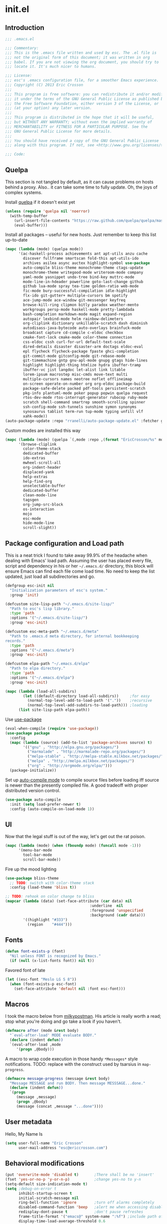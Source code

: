 #+author: Eric Crosson
#+email: esc@ericcrosson.com
#+todo: TODO(t) VERIFY(v) IN-PROGRESS(p) | OPTIONAL(o) HIATUS(h) DONE(d) DISCARDED(c) HACKED(k)
#+startup: content
* init.el
** Introduction
#+BEGIN_SRC emacs-lisp :comments link :tangle yes
    ;;; .emacs.el

    ;;; Commentary:
    ;;; This is the .emacs file written and used by esc. The .el file is
    ;;; not the original form of this document; it was written in org
    ;;; babel. If you are not viewing the org document, you should try to
    ;;; locate it. It's much nicer to humans.

    ;;; License:
    ;;; esc's .emacs configuration file, for a smoother Emacs experience.
    ;;; Copyright (C) 2013 Eric Crosson
    ;;;
    ;;; This program is free software: you can redistribute it and/or modify
    ;;; it under the terms of the GNU General Public License as published by
    ;;; the Free Software Foundation, either version 3 of the License, or
    ;;; (at your option) any later version.
    ;;;
    ;;; This program is distributed in the hope that it will be useful,
    ;;; but WITHOUT ANY WARRANTY; without even the implied warranty of
    ;;; MERCHANTABILITY or FITNESS FOR A PARTICULAR PURPOSE. See the
    ;;; GNU General Public License for more details.
    ;;;
    ;;; You should have received a copy of the GNU General Public License
    ;;; along with this program. If not, see <http://www.gnu.org/licenses/>.

    ;;; Code:
#+END_SRC

** Quelpa
This section is not tangled by default, as it can cause problems on
hosts behind a proxy. Also.. it can take some time to fully
update. Oh, the joys of complex systems.

Install [[https://github.com/quelpa/quelpa][quelpa]] if it doesn't exist yet
#+BEGIN_SRC emacs-lisp :comments link :tangle no
  (unless (require 'quelpa nil 'noerror)
    (with-temp-buffer
      (url-insert-file-contents "https://raw.github.com/quelpa/quelpa/master/bootstrap.el")
      (eval-buffer)))
#+END_SRC

Install all packages -- useful for new hosts. Just remember to keep
this list up-to-date
#+BEGIN_SRC emacs-lisp :comments link :tangle no
  (mapc (lambda (mode) (quelpa mode))
        '(ac-haskell-process achievements ant apt-utils anzu cache
          discover fullframe smartscan fold-this apt-utils-ido
          archives asilea async auctex highlight-symbol use-package
          auto-compile bliss-theme monochrome-theme ctags-update
          monochrome-theme writegood-mode writeroom-mode company
          yaml-mode yasnippet undo-tree bind-key muttrc-mode
          mode-line-in-hdeader powerline goto-last-change github
          github lua-mode spray tea-time golden-ratio web-mode
          fic-mode bury-successful-compilation idle-highlight
          flx-ido git-gutter+ multiple-cursors bm spotify
          ace-jump-mode ace-window git-messenger keyfreq
          browse-kill-ring clipmon bitly paradox weather-mento
          workgroups persp-mode haskell-mode pretty-lambdada
          bash-completion markdown-mode magit expand-region
          autopair lexbind-mode helm rainbow-delimeters
          org-cliplink dictionary unkillable-scratch dash diminish
          autodisass-java-bytecode auto-overlays brainfuck-mode
          broadcast capture cd-compile c-eldoc checkbox
          cmake-font-lock cmake-mode color-theme connection
          css-eldoc cssh curl-for-url default-text-scale
          dired-details disaster disaster-arm doctags eldoc-eval
          epl flycheck flycheck-package fpaste ghci-completion
          git-commit-mode gitconfig-mode git-rebase-mode
          git-timemachine gntp gnu-apl-mode gnupg gtags hide-lines
          highlight highlight-thing htmlize hydra ibuffer-tramp
          ibuffer-vc jist langdoc let-alist link litable
          lorem-ipsum macrostep misc-cmds move-text multi
          multiple-cursors names neotree noflet offlineimap
          on-screen operate-on-number org org-eldoc package-build
          package-safe-delete packed pdf-tools persistent-scratch
          pkg-info plantuml-mode poker popup popwin quelpa request
          rtos-dev-mode rtos-interrupt-generator rubocop ruby-mode
          scratch shell-command smartrep smooth-scrolling spinner
          ssh-config-mode ssh-tunnels sunshine symon synonyms
          synosaurus tablist term-run tup-mode typing unfill vlf
          xahk-mode))
  (auto-package-update :repo "rranelli/auto-package-update.el" :fetcher github)
#+END_SRC

Custom modes are installed this way
#+BEGIN_SRC emacs-lisp :comments link :tangle no
  (mapc (lambda (mode) (quelpa `(,mode :repo ,(format "EricCrosson/%s" mode) :fetcher github)))
        '(browse-cliplink
          color-theme-stack
          dedicated-buffer
          ido-extras
          mwheel-scroll-all
          org-indent-header
          displaced-yank
          help-extras
          help-find-org
          unselectable-buffer
          dedicated-buffer
          clean-mode-line
          tagsgen
          org-jump-src-block
          os-interaction
          mojo
          esc-mode
          hide-mode-line
          scroll-slight))
#+END_SRC

** Package configuration and Load path
This is a neat trick I found to take away 99.9% of the headache when
dealing with Emacs' load path. Assuming the user has placed every
file, script and dependency in his or her =~/.emacs.d/= directory, this
block will ensure Emacs can find each file come load time. No need to
keep the list updated, just load all subdirectories and go.
#+BEGIN_SRC emacs-lisp :comments link :tangle yes
  (defgroup esc-init nil
    "Initialization parameters of esc's system."
    :group 'init)

  (defcustom site-lisp-path "~/.emacs.d/site-lisp/"
    "Path to esc's lisp library."
    :type 'path
    :options '("~/.emacs.d/site-lisp/")
    :group 'esc-init)

  (defcustom esc-meta-path "~/.emacs.d/meta"
    "Path to .emacs.d meta directory, for internal bookkeeping
  records."
    :type 'path
    :options '("~/.emacs.d/meta")
    :group 'esc-init)

  (defcustom elpa-path "~/.emacs.d/elpa"
    "Path to elpa directory."
    :type 'path
    :options '("~/.emacs.d/elpa")
    :group 'esc-init)

  (mapc (lambda (load-all-subdirs)
          (let ((default-directory load-all-subdirs))     ;for easy
            (normal-top-level-add-to-load-path '("."))    ;recursive
            (normal-top-level-add-subdirs-to-load-path))) ;loading
        (list site-lisp-path elpa-path))
#+END_SRC

Use [[https://github.com/jwiegley/use-package][use-package]]
#+BEGIN_SRC emacs-lisp :comments link :tangle yes
  (eval-when-compile (require 'use-package))
  (use-package package
    :config
    (mapc (lambda (source) (add-to-list 'package-archives source) t)
          '(("gnu" . "http://elpa.gnu.org/packages/")
            ("marmalade" . "http://marmalade-repo.org/packages/")
            ("melpa-stable" . "http://melpa-stable.milkbox.net/packages/")
            ("melpa" . "http://melpa.milkbox.net/packages/")
            ("org" . "http://orgmode.org/elpa/")))
    (package-initialize))
#+END_SRC

Set up [[https://github.com/tarsius/auto-compile][auto-compile mode]] to compile source files before loading iff
source is newer than the presently compiled file. A good tradeoff
with proper distributed version control.
#+BEGIN_SRC emacs-lisp :comments link :tangle yes
  (use-package auto-compile
    :init (setq load-prefer-newer t)
    :config (auto-compile-on-load-mode 1))
#+END_SRC

** UI
    Now that the legal stuff is out of the way, let's get out the rat poison.
    #+BEGIN_SRC emacs-lisp :comments link :tangle yes
      (mapc (lambda (mode) (when (fboundp mode) (funcall mode -1)))
            '(menu-bar-mode
              tool-bar-mode
              scroll-bar-mode))
    #+END_SRC

    Fire up the mood lighting
    #+BEGIN_SRC emacs-lisp :comments link :tangle yes
      (use-package bliss-theme
        ;; TODO: switch with color-theme stack
        :config (load-theme 'bliss t))

      ;; TODO: rehook on color change to bliss
      (mapcar (lambda (data) (set-face-attribute (car data) nil
                                            :underline  nil
                                            :foreground 'unspecified
                                            :background (cadr data)))
              '((highlight "#333")
                (region    "#444")))
    #+END_SRC
** Fonts
   #+BEGIN_SRC emacs-lisp :comments link :tangle yes
     (defun font-exists-p (font)
       "Nil unless FONT is recognized by Emacs."
       (if (null (x-list-fonts font)) nil t))
   #+END_SRC

    Favored font of late
    #+BEGIN_SRC emacs-lisp :comments link :tangle yes
      (let ((esc-font "Meslo LG S 8"))
        (when (font-exists-p esc-font)
          (set-face-attribute 'default nil :font esc-font)))
    #+END_SRC
** Macros
I took the macro below from [[http://milkbox.net/note/single-file-master-emacs-configuration/][milkypostman]]. His article is really worth
a read; stop what you're doing and go take a look if you haven't.
#+BEGIN_SRC emacs-lisp :comments link :tangle yes
(defmacro after (mode &rest body)
  "`eval-after-load' MODE evaluate BODY."
  (declare (indent defun))
  `(eval-after-load ,mode
     '(progn ,@body)))
#+END_SRC

A macro to wrap code execution in those handy =*Messages*= style
notifications.
TODO: replace with the construct used by tsarsius in =map-progress=.
#+BEGIN_SRC emacs-lisp :comments link :tangle yes
  (defmacro message-progress (message &rest body)
    "Message MESSAGE and run BODY. Then message MESSSAGE...done."
    (declare (indent defun))
    `(progn
       (message ,message)
       (progn ,@body)
       (message (concat ,message "...done"))))
#+END_SRC
** User metadata
Hello, My Name Is
#+BEGIN_SRC emacs-lisp :comments link :tangle yes
  (setq user-full-name "Eric Crosson"
        user-mail-address "esc@ericcrosson.com")
#+END_SRC

** Behavioral modifications
#+BEGIN_SRC emacs-lisp :comments link :tangle yes
  (put 'overwrite-mode 'disabled t)       ;There shall be no 'insert'
  (fset 'yes-or-no-p 'y-or-n-p)           ;change yes-no to y-n
  (setq-default size-indication-mode t)
  (setq ;debug-on-error t
        inhibit-startup-screen t
        initial-scratch-message nil
        ring-bell-function 'ignore        ;turn off alarms completely
        disabled-command-function 'beep   ;alert me when accessing disabled funcs
        redisplay-dont-pause t            ;don't pause refreshes
        frame-title-format '("emacs@" system-name ":%f") ;include path of frame
        display-time-load-average-threshold 0.6
        dabbrev-case-replace nil
        display-buffer-reuse-frames t     ;raise buffers, not spawn
        remote-file-name-inhibit-cache t  ;don't resolve remote file attrubutes
        auto-save-default nil
        large-file-warning-threshold nil
        save-interprogram-paste-before-kill t
        set-mark-command-repeat-pop t
        starttls-use-gnutls t
        browse-url-browser-function 'browse-web
        kill-buffer-query-functions (remq 'process-kill-buffer-query-function
                                           kill-buffer-query-functions))
#+END_SRC

Now everybody agrees that the =*Minibuffer*= prompt is uneditable.
#+BEGIN_SRC emacs-lisp :comments link :tangle yes
  (setq minibuffer-prompt-properties '(read-only t point-entered
                                                 minibuffer-avoid-prompt face
                                                 minibuffer-prompt))
#+END_SRC

Line numbers, when visible, should be loaded after a short delay and
not loaded eagerly. They're candy, and who spends resources acquiring
candy?
#+BEGIN_SRC emacs-lisp :comments link :tangle yes
  (setq linum-delay t
        linum-eager nil)
#+END_SRC

These settings keep the text soup that is GNU/Linux as happy as
GNU/Linux files can be.
#+NAME: char-and-font-encoding
#+BEGIN_SRC emacs-lisp :comments link :tangle yes
  ;; Char and font encoding
  (set-buffer-file-coding-system 'unix)   ;Unix mode. Always
  (setq c-default-style "linux"
        c-basic-offset 4
        require-final-newline 'visit-save ;compliance
        indent-tabs-mode nil
        comment-style 'indent)
#+END_SRC

It is my belief that backup files should not be so obtrusive as to
tempt users to disable them.
#+NAME: stash-backups
#+BEGIN_SRC emacs-lisp :comments link :tangle yes
  ;; Backup settings
  (push '("." . "~/.config/.emacs.d/") backup-directory-alist)
#+END_SRC

=i-search= is capable of spanning whitespace regions
#+BEGIN_SRC emacs-lisp :comments link :tangle yes
  (setq search-whitespace-regexp "[ \t\r\n]+")
#+END_SRC
** Aliases
   I did not grow up in an era where this is a straightforward mnemonic.
   #+BEGIN_SRC emacs-lisp :comments link :tangle yes
     (defalias 'undefun 'fmakunbound)
   #+END_SRC
** Configuration
*** Auto package update config
#+BEGIN_SRC emacs-lisp :comments link :tangle yes
  (use-package auto-package-update
    :config
      (setq auto-package-update-interval 14)
      ;; todo: put on an idle-timer of 5 minutes
      (ignore-errors (auto-package-update-maybe)))
#+END_SRC
*** Mojo config
Mojo is my personal extension of the GNU Emacs global namespace.
#+BEGIN_SRC emacs-lisp :comments link :tangle yes
  (use-package mojo)
#+END_SRC
*** esc mode config
#+BEGIN_SRC emacs-lisp :comments link :tangle yes
  (use-package esc-mode
    :config
    (setq esc/associated-modes
          '(ido-mode
            eldoc-mode
            help-extras
            winner-mode
            keyfreq-mode
            recentf-mode
            ;; icomplete-mode ;; old-school
            auto-fill-mode
            show-paren-mode
            line-number-mode
            display-time-mode
            column-number-mode
            global-hl-line-mode
            ;; display-battery-mode
            autopair-global-mode
            auto-compression-mode
            global-on-screen-mode
            global-font-lock-mode
            global-auto-revert-mode
            global-rainbow-delimiters-mode))

    (setq esc/disassociated-modes
          '(tool-bar-mode
            menu-bar-mode
            scroll-bar-mode
            blink-cursor-mode
            transient-mark-mode))

    ;; todo: some sort of general mode association, i.e. entering
    ;; minibuffer/multiple-cursors

    ;;; esc-mode key bindings
    ;; Remaps -- wherever they may be bound
    (esc-replace-key 'goto-line 'goto-line-with-feedback)
    (esc-replace-key 'split-window-right 'esc/hsplit-last-buffer)
    (esc-replace-key 'split-window-below 'esc/vsplit-last-buffer)

    (use-package anzu
      :init
      (esc-replace-key 'query-replace 'anzu-query-replace)
      (esc-replace-key 'query-replace-regexp 'anzu-query-replace-regexp))

    (use-package fullframe
      :init
      (fullframe magit-status magit-mode-quit-window)
      (esc-key "s-q" 'magit-status))

    ;; todo: pull buffer management into another hydra
    ;; Buffer management
    (esc-key "C-x 4 k"    'mode-line-other-buffer-other-window)
    (esc-key "C-c C-b"    'mode-line-other-buffer)
    (esc-key "C-c C-M-\\" 'indent-buffer)
    (esc-key "C-x o"      'ace-window)
    (esc-key "C-x M-b"    'bury-buffer)
    (esc-key "C-c o"      'clone-indirect-buffer-other-window)
    (esc-key "C-c C-o"    'ff-find-other-file)

    ;; Enhanced keybindings
    (esc-key "C-a"     'back-to-indentation-or-beginning)
    (esc-key "M-s o"   'occur-dwim)

    (esc-key "C-c y"   'middle-click-yank)

    ;; Backspace behavior
    (esc-key "C-<backspace>" 'backward-delete-word)

    ;; Line tramsformations
    (esc-key "M-K"     'kill-sentence)
    (esc-key "C-c k"   'copy-line)
    (esc-key "M-k"     'pull-up-line)
    (esc-key "C-M-k"   'delete-line)

    ;; Miscellaneous keybindings
    (esc-key "M-j"     'just-one-space) ; conflicts with some WMs/OSes
    (esc-key "M-P"     'align-regexp)
    (esc-key "C-'"     'query-replace)
    (esc-key "C-?"     'undo-tree-visualize)
    (esc-key "C-M-z"   'edebug-defun)
    (esc-key "C-c l h" 'insert-lisp-comment-header)
    ;; TODO: change sexp wrapping (esc-key i 'e. {}[]())

    ;; Programming bindings
    (esc-key "C-c m"   'compile)
    (esc-key "C-c C-m" 'recompile)

    ;; C-q cluster
    (esc-key "C-q" 'delete-region)     ;like C-w, but gone forever.
    (esc-key "C-c q" 'auto-fill-mode)  ;more frequented than
    (esc-key "C-c C-q" 'quoted-insert) ;  this command

    ;; newline creation
    (esc-key "<C-return>"   'open-line-below)
    (esc-key "<C-S-return>" 'open-line-above)
    (esc-key "C-M-O"        'split-line)

    ;; Mark commands
    (esc-key "C-x m" 'pop-to-mark-command)

    ;; Lisp/sexp movement
    (esc-key "C-S-k" 'kill-sexp)

    ;;; Function keys
    (esc-key "C-c <f5>" 'copy-file-name-to-clipboard)
    (esc-key "<f5>"  'minibuffer-display-buffer-file-name)
    (esc-key "<f6>"  'spray-mode)
    (esc-key "<f8>"  'follow-mode-80-char-compliant)
    (esc-key "<f9>"  'flyspell-buffer)
    (esc-key "<f10>" 'golden-ratio-mode)

    (esc-key "C-c C-;" 'execute-extended-command)
    (esc-key "C-c f" 'esc/cvisit-favorite-dir)

    (esc-key "C-x C-c" 'neotree-toggle) ;; no chance of accidental exit

    (after 'hydra
      (setq hydra-lv nil) ;; has never worked for me

      (defhydra hydra-text-scale (esc-mode-map  "<f2>")
        "text-scale"
        ("j" text-scale-decrease "dec")
        ("k" text-scale-increase "inc")
        ("." default-text-scale-increase "default-dec")
        ("," default-text-scale-decrease "default-inc"))

      (defhydra hydra-eval (esc-mode-map "C-c C-e")
        "eval"
        ("r" eval-region "region")
        ("b" eval-buffer "buffer")
        ("s" eval-last-sexp "sexp")
        ("d" eval-defun "defun")
        ("b" edebug-defun "edebug")
        ("p" esc/eval-and-replace "& replace"))

      (defhydra hydra-error (esc-mode-map "M-g")
        "goto-error"
        ("h" first-error "first")
        ("j" next-error "next")
        ("k" previous-error "prev")
        ("l" goto-line-with-feedback "goto-line" :color blue))

      (defhydra hydra-multiple-cursors (esc-mode-map "M-a")
        "multiple-cursors"
        ("l" mc/edit-lines "edit")
        ("n" mc/mark-next-like-this "mark next")
        ("p" mc/mark-previous-like-this "mark prev")
        ("s" mc/sort-regions "sort")
        ("r" mc/reverse-regions "reverse")
        ("e" mc/insert-numbers "enumerate")
        ("*" mc/mark-all-like-this "mark all")
        ("o" mc/mark-all-like-this-dwim "mark all dwim"))

      ;; todo: move to beginning of word in pre hook
      (defhydra hydra-case-word-at-point (esc-mode-map "C-S-l")
        "case word at point"
        ("c" capitalize-word "capitalize")
        ("u" upcase-word "upcase")
        ("l" downcase-word "lowercase"))

      ;; todo: create a mirror that manipulates `other-buffer'
      (use-package smartscan)
      (esc-key "M-m M-m" 'back-to-indentation)
      (defhydra hydra-scroll-buffer (esc-mode-map "M-m")
        "cursor-movement"
        ("j" scroll-slight-up "up")
        ("k" scroll-slight-down "dw")
        ("s" smartscan-symbol-go-forward "i-f")
        ("r" smartscan-symbol-go-backward "i-r")
        ("h" backward-char "back")
        ("l" forward-char "frwd")
        ("n" next-line "next")
        ("p" previous-line "prev")
        ("e" end-of-line "end-ln")
        ("a" beginning-of-line "beg-ln")
        ("d" scroll-up "pg up")
        ("u" scroll-down "pg dn")
        ("/" goto-last-change "last-chng")
        ("." find-tag "tag")
        ("*" pop-tag-mark "pop-tag"))

      (defhydra hydra-window-adjustment (esc-mode-map "C-z")
        "window adjustment"
        ("r" esc/rotate-window-split "rotate")
        ("p" esc/swap-buffer-locations "swap")
        ("o" esc/should-have-opened-this-in-other-window "other window" :color blue)
        ("s" unselectable-buffer "selectable")
        ("d" dedicated-buffer "dedicated")
        ("b" mode-line-other-buffer "mode-line-other-buffer")
        ("u" bury-buffer "bury"))

      ;; (after 'org
      ;;   (defhydra hydra-org-nav-source-block (esc-mode-map "C-c n")
      ;;     "org src block nav"
      ;;     ("n" org-jump-next-src-block "next")
      ;;     ("p" org-jump-prev-src-block "prev")))

      (defhydra hydra-move-text (esc-mode-map "<C-M-return>")
        "move text"
        ;; move-text bindings
        ("j" move-text-down "down")
        ("k" move-text-up "up")
        ;; fold-this bindings
        ("f" fold-this "fold-this")
        ("u" fold-this-unfold-all "unfold all")
        ;; highlight-symbol bindings
        ("h" highlight-symbol-at-point)
        ("n" unhighlight-regexp)
        ("%" highlight-symbol-query-replace)))

    (esc-mode 1))
#+END_SRC

*** Hide mode line
    #+BEGIN_SRC emacs-lisp :comments link :tangle yes
  #+END_SRC
*** Persistent scratch config
#+BEGIN_SRC emacs-lisp :comments link :tangle yes
  (setq persistent-scratch-save-file (format "%s/persistent-scratch" esc-meta-path))
  (persistent-scratch-autosave-mode 1)
#+END_SRC
*** Writegood mode config
  #+BEGIN_SRC emacs-lisp :comments link :tangle yes
  (use-package writegood-mode
        :config
          (add-hook 'fundamental-mode-hook 'writegood-mode)
          (add-hook 'latex-mode-hook 'writegood-mode))
    #+END_SRC
*** Company mode config
#+BEGIN_SRC emacs-lisp :comments link :tangle yes
  (use-package company
    :config
    (setf company-idle-delay 0
          company-minimum-prefix-length 2
          company-show-numbers t
          company-selection-wrap-around t
          company-dabbrev-ignore-case t
          company-dabbrev-ignore-invisible t
          company-dabbrev-downcase nil)
    (global-company-mode t)
    (after 'diminish (diminish 'company-mode))
    (after 'esc-mode
      (esc-key "M-?" 'company-dabbrev)
      (esc-key "M-/" 'dabbrev-expand))

    ;; Sometimes `company-mode' isn't the best option.
    (defun turn-off-company-mode ()
      (company-mode -1))
    (mapc (lambda (mode-hook)
            (add-hook mode-hook 'turn-off-company-mode))
          '(shell-mode-hook
            gud-mode-hook)))
#+END_SRC
*** undo-tree config
#+BEGIN_SRC emacs-lisp :comments link :tangle yes
  (use-package undo-tree
    :config
    ;;; Make zipped files obvious.
    (defadvice undo-tree-make-history-save-file-name
        (after undo-tree activate)
      (setq ad-return-value (concat ad-return-value ".gz")))

    ;;; Thanks to
    ;;; [[http://whattheemacsd.com/my-misc.el-02.html][Magnar]] for the
    ;;; advice.
    (defadvice undo-tree-undo (around keep-region activate)
      (if (use-region-p)
          (let ((m (set-marker (make-marker) (mark)))
                (p (set-marker (make-marker) (point))))
            ad-do-it
            (goto-char p)
            (set-mark m)
            (set-marker p nil)
            (set-marker m nil))
        ad-do-it)))
#+END_SRC
*** Bind key config
#+BEGIN_SRC emacs-lisp :comments link :tangle yes
  (use-package bind-key)
#+END_SRC
*** Help find org config
#+BEGIN_SRC emacs-lisp :tangle yes
  (use-package help-find-org
     :config (help-find-org 1))
#+END_SRC
*** Displaced yank config
#+BEGIN_SRC emacs-lisp :comments link :tangle yes
  (use-package displaced-yank
      :config
      (mapc (lambda (function)
            (let ((funcname (car function))
                  (data     (cdr function)))
              (eval `(define-displaced-yank ,funcname ,data))))
          '((parens              "()")
            (braces              "{}")
            (brackets            "[]")
            (brackets-with-colon "[:]")
            (pipes               "||")
            (chevrons            "<>")
            (quotes              "\"\"")
            (single-quotes       "''")
            (stars               "**")
            (dollars             "$$")
            (equals              "==")
            ;; a good example of code reuse
            (ticks               "`'")
            (little-arrow        "->" 0)
            (doxygen-comment     "/*!  */" 3)))

      ;; todo: load with use-package displaced yank
      ;; esc delimeter and line hacks

      (after 'esc-mode
        (bind-key "C-M--"  'yank-displaced-little-arrow    esc-mode-map)
        (bind-key "C-M-j"  'yank-displaced-parens          esc-mode-map)
        (bind-key "C-M-k"  'yank-displaced-braces          esc-mode-map)
        (bind-key "C-M-|"  'yank-displaced-pipes           esc-mode-map)
        (bind-key "C-M-l"  'yank-displaced-brackets        esc-mode-map)
        (bind-key "C-M-,"  'yank-displaced-chevrons        esc-mode-map)
        (bind-key "C-M-'"  'yank-displaced-single-quotes   esc-mode-map)
        (bind-key "C-M-\"" 'yank-displaced-quotes          esc-mode-map)
        (bind-key "C-M-g"  'yank-displaced-dollars         esc-mode-map)
        (bind-key "C-M-;"  'yank-displaced-stars           esc-mode-map)
        (bind-key "C-M-:"  'yank-displaced-doxygen-comment esc-mode-map)
        (bind-key "C-M-="  'yank-displaced-equals          esc-mode-map)
        (bind-key "C-M-`"  'yank-displaced-ticks           esc-mode-map)))
#+END_SRC
*** Powerline config
That's right, it's [[http://2.media.bustedtees.cvcdn.com/e/-/bustedtees.09c737ee-d77b-45da-ac5c-b9bbb562.gif][Power⚡Line]] baby!
#+BEGIN_SRC emacs-lisp :comments link :tangle yes
  (use-package powerline
    :disabled t
    :config (powerline-default-theme))
#+END_SRC
*** Help extras conf
#+BEGIN_SRC emacs-lisp :comments link :tangle yes
  (use-package help-extras
     :config (help-extras 1))
#+END_SRC
*** Goto last change conf
#+BEGIN_SRC emacs-lisp :comments link :tangle yes
  (use-package goto-last-change
     :init (bind-key "C-c /" 'goto-last-change esc-mode-map))
#+END_SRC
*** Which func config
#+BEGIN_SRC emacs-lisp :comments link :tangle no
  (use-package which-func
    :disabled t
    :config (mapc (lambda (mode) (add-to-list 'which-func-modes mode))
                  '(;org-mode
                    emacs-lisp-mode
                    c-mode
                    c++-mode
                    java-mode
                    ruby-mode
                    enh-ruby-mode)))
#+END_SRC
*** Midnight config
#+BEGIN_SRC emacs-lisp :comments link :tangle yes
  (use-package midnight
    :config (midnight-delay-set 'midnight-delay "5:00am"))
#+END_SRC
*** Unselectable buffer config
#+BEGIN_SRC emacs-lisp :comments link :tangle yes
  (use-package unselectable-buffer)
#+END_SRC
*** Dedicated buffer config
My dedicated mode, not the melpa one
TODO: expand on that
#+BEGIN_SRC emacs-lisp :comments link :tangle yes
  (use-package dedicated-buffer)
#+END_SRC
*** Muttrc mode config
#+BEGIN_SRC emacs-lisp :comments link :tangle yes
  (use-package muttrc-mode
    :mode "\\.muttrc$")
#+END_SRC
*** Lua mode config
Gotta love that [[http://awesome.naquadah.org/][awesome wm]]
#+BEGIN_SRC emacs-lisp :comments link :tangle yes
  (use-package lua-mode
    :mode "\\.lua$"
    :interpreter "lua")
#+END_SRC
*** Auto complete config
#+BEGIN_SRC emacs-lisp :comments link :tangle yes
  (use-package auto-complete
    :disabled t
    :commands global-auto-complete-mode
    :init
    (setq ac-comphist-file (format "%s/ac-comphist.dat" esc-meta-path))

    :config
    (global-auto-complete-mode t)
    (ac-config-default)
    (setq-default ac-auto-show-menu .1)
    (setq-default ac-sources (append '(ac-source-imenu) ac-sources))
    (add-to-list 'ac-dictionary-directories
                 "~/.emacs.d/auto-complete/ac-dict"))
#+END_SRC
*** Spray config
This mode is based on [[https://github.com/Miserlou/Glance-Bookmarklet][OpenSpritz]], a speedreading tutor.
#+BEGIN_SRC emacs-lisp :comments link :tangle yes
  (use-package spray
    :commands spray-mode)
#+END_SRC
*** ibuffer config
TODO: use-package this guy
Modify ibuffer view to include human readable size information.
#+BEGIN_SRC emacs-lisp :comments link :tangle yes
  ;; Use human readable Size column instead of original one
  (after 'ibuffer
    (define-ibuffer-column size-h
      (:name "Size" :inline t)
      (cond
       ((> (buffer-size) 1000000) (format "%7.1fM" (/ (buffer-size) 1000000.0)))
       ((> (buffer-size) 100000)  (format "%7.0fk" (/ (buffer-size) 1000.0)))
       ((> (buffer-size) 1000)    (format "%7.1fk" (/ (buffer-size) 1000.0)))
       (t (format "%8d" (buffer-size)))))

    (setq ibuffer-formats
          '((mark modified read-only         " "
                  (name 18 18  :left :elide) " "
                  (size-h 9 -1 :right)       " "
                  (mode 16 16  :left :elide) " "
                  filename-and-process))))
#+END_SRC

ibuffer-vc is great; make it automatic.
#+BEGIN_SRC emacs-lisp :comments link :tangle yes
  (after 'ibuffer-vc-autoloads
    (defun esc/ibuffer-vc-refresh ()
      (ibuffer-vc-set-filter-groups-by-vc-root)
      (unless (eq ibuffer-sorting-mode 'alphabetic)
        (ibuffer-do-sort-by-alphabetic)))
    (add-hook 'ibuffer-hook 'esc/ibuffer-vc-refresh))
#+END_SRC

Include vc status info in the buffer list.
Mabye I'll include this one day, for now it can live in hibernation.
#+BEGIN_SRC emacs-lisp :comments link :tangle no
  (after 'ibuffer-vc-autoloads
    (setq ibuffer-formats
          '((mark modified read-only vc-status-mini " "
                  (name 18 18 :left :elide)         " "
                  (size 9 -1  :right)               " "
                  (mode 16 16 :left :elide)         " "
                  (vc-status 16 16 :left)           " "
                  filename-and-process))))
#+END_SRC

*** Tea-time config
#+BEGIN_SRC emacs-lisp :comments link :tangle no
  (use-package tea-time
    :commands tea-time
    :config
    (defun esc/notify-tea-steeped ()
      (notifications-notify :title "Tea time"
                            :body "Rip out that sac, because your tea bag is done"
                            :app-name "Tea Time"
                            :sound-name "alarm-clock-elapsed"))
    (add-hook 'tea-time-notification-hook 'esc/notify-tea-steeped))
#+END_SRC
*** Scroll all mode config
#+BEGIN_SRC emacs-lisp :comments link :tangle yes
  (setq mwheel-scroll-up-function   'mwheel-scroll-all-scroll-up-all
        mwheel-scroll-down-function 'mwheel-scroll-all-scroll-down-all)
#+END_SRC

*** Very Large File mode config
Configure options for transparent handling of very large files.
#+BEGIN_SRC emacs-lisp :comments link :tangle yes
  (after 'vlf-integrate
    (vlf-set-batch-size (* 10 1024))    ;1.mb
    (custom-set-variables
     '(vlf-application 'dont-ask)))
#+END_SRC
*** Golden ratio config mode
#+BEGIN_SRC emacs-lisp :comments link :tangle yes
  (use-package golden-ratio
    :init (after 'golden-ratio
            (add-to-list 'golden-ratio-extra-commands 'ace-window)))
#+END_SRC
*** Conf mode config
#+BEGIN_SRC emacs-lisp :comments link :tangle yes
  (use-package conf-mode
    :mode "\\.\\(screenrc\\)\\'")
#+END_SRC
*** Web mode config
TODO: disable autopair-mode for web-mode
#+BEGIN_SRC emacs-lisp :comments link :tangle yes
  (use-package web-mode
    :mode "\\.jsp$"
    :mode "\\.html$")
#+END_SRC
*** C config
#+BEGIN_SRC emacs-lisp :comments link :tangle yes
  (use-package cc-mode
    :init (setq ff-search-directories '("." "../inc" "../src"))
    :config
    (use-package c++-mode :mode "\\.tcc$")
    (use-package c-eldoc
      :config
      (setq c-eldoc-includes "`pkg-config gtk+-2.0 --cflags` -I./ -I../ ")))
#+END_SRC
*** FIC-mode config
#+BEGIN_SRC emacs-lisp :comments link :tangle yes
  (use-package fic-mode
    :config (add-hook 'prog-mode-hook 'turn-on-fic-mode))
#+END_SRC
*** Save desktop config
#+BEGIN_SRC emacs-lisp :comments link :tangle yes
  (desktop-save-mode 1)                   ;use desktop file
  (setq desktop-path '("~/.emacs.d/meta/desktop/") ;local desktop files
        desktop-base-filename "default"
        desktop-load-locked-desktop t     ;never freeze after crash
        backup-by-copying-when-linked t
        backup-by-copying-when-mismatch t)
#+END_SRC
*** Savehist config
Keep a history of =M-x= across sessions.
#+BEGIN_SRC emacs-lisp :comments link :tangle yes
  (use-package savehist
    :config
    (setq savehist-file (concat user-emacs-directory "meta/savehist"))
    (setq savehist-save-minibuffer-history 1)
    (setq savehist-additional-variables
          '(kill-ring
            search-ring
            regexp-search-ring))
    (savehist-mode 1))
#+END_SRC
*** Saveplace config
#+BEGIN_SRC emacs-lisp :comments link :tangle yes
  (use-package saveplace
    :config
    (setq-default save-place t)
    (setq save-place-file (format "%s/places" esc-meta-path)))
#+END_SRC
*** Xorg yank config
TODO: turn this into a minor mode for toggling with =esc-mode=
#+BEGIN_SRC emacs-lisp :comments link :tangle yes
  (setq x-select-enable-clipboard t       ;global clipboard
        mouse-yank-at-point t)
#+END_SRC
*** Compilation config
#+BEGIN_SRC emacs-lisp :comments link :tangle yes
  (setq compile-command "make -k -j32"
          compilation-ask-about-save nil
          compilation-save-buffers-predicate '(lambda () nil)) ;never ask to save
#+END_SRC

TODO : associate with =esc-mode=
#+BEGIN_SRC emacs-lisp :comments link :tangle yes
  (use-package bury-successful-compilation
    :config (bury-successful-compilation 1))
#+END_SRC
*** Byte compilation config
#+BEGIN_SRC emacs-lisp :comments link :tangle yes
  ;; Diminish compiler warnings
  (setq byte-compile-warnings '(not interactive-only free-vars))
  (add-hook 'after-save-hook 'esc/auto-byte-recompile)
#+END_SRC
*** Recentf config
#+BEGIN_SRC emacs-lisp :comments link :tangle yes
  (setq recentf-auto-cleanup 'never)
  (use-package recentf
    :config (setq recentf-max-menu-items 50
                  recentf-max-saved-items 50
                  recentf-save-file (format "%s/recentf" esc-meta-path)
                  recentf-keep '(file-remote-p file-readable-p)))
#+END_SRC
*** LaTeX config
Sounded like a good idea thanks to [[http://orgmode.org/worg/org-tutorials/org-latex-export.html][orgmode.com]]
#+BEGIN_SRC emacs-lisp :comments link :tangle yes
  (use-package latex
    :commands latex-mode
    :config
    (use-package writegood-mode)
    (load "auctex.el" nil t t)
    ;;(load "preview-latex.el" nil t t)
    (setq TeX-command-default "latex"
          TeX-auto-save t
          TeX-parse-self t
          TeX-PDF-mode t
          latex-run-command "pdflatex")
    ;; (add-hook 'org-mode-hook 'turn-on-org-cdlatex)
    (add-hook 'LaTeX-mode-hook 'LaTeX-math-mode)
    (local-set-key (kbd "C-c C-s") 'latex-math-preview-expression))
#+END_SRC

*** Flyspell mode config
#+BEGIN_SRC emacs-lisp :comments link :tangle yes
  (use-package flyspell
    :config (setq flyspell-issue-message-flag nil))
#+END_SRC
*** Doc view mode config
#+BEGIN_SRC emacs-lisp :comments link :tangle yes
  (after 'doc-view-mode
    (setq doc-view-continuous t))
#+END_SRC
*** Abbrev mode config
#+BEGIN_SRC emacs-lisp :comments link :tangle yes
  (use-package abbrev
    :config
    (setq abbrev-file-name "~/emacs.d/abbrev.lst" save-abbrevs t)
    (if (file-exists-p abbrev-file-name) ;load custom abbrevs
        (quietly-read-abbrev-file)))
#+END_SRC
*** Idle highlight config
#+BEGIN_SRC emacs-lisp :comments link :tangle no
  (use-package idle-highlight
    :disabled t
    :config (setq-default idle-highlight-idle-time 10.0))
#+END_SRC
*** Uniquify config
#+BEGIN_SRC emacs-lisp :comments link :tangle yes
  (setq uniquify-separator ":"
        uniquify-buffer-name-style 'post-forward)
  (use-package uniquify)
#+END_SRC
*** Ido config
#+BEGIN_SRC emacs-lisp :comments link :tangle yes
  (use-package flx-ido
    :init (setq ido-save-directory-list-file (format "%s/ido.last" esc-meta-path))
    :config
    (ido-mode t)
    (ido-everywhere 1)
    (flx-ido-mode 1)
    (use-package ido-hacks :config (ido-hacks-mode 1))
    ;; disable ido faces to see flx highlights.
    (setq ido-enable-flex-matching t
          ido-use-faces nil)
    (setq ido-create-new-buffer 'always
          ido-file-extensions-order '(".org" ".el"
                                      ".c" ".c"
                                      ".dox" ".txt")))
  (use-package ido-extras
    :init
    (bind-key "M-i"     'ido-goto-symbol  esc-mode-map)
    (bind-key "C-x C-r" 'ido-recentf-open esc-mode-map)
    (bind-key "C-x C-b" 'ido-switch-buffer-current-major-mode esc-mode-map))
  (use-package ido-vertical-mode
    :config (ido-vertical-mode 1))
#+END_SRC
*** Git gutter+ config
#+BEGIN_SRC emacs-lisp :comments link :tangle no
  (use-package git-gutter+
    :disabled t
    :config
    ;; Jump between hunks
    (define-key git-gutter+-mode-map (kbd "C-x n") 'git-gutter+-next-hunk)
    (define-key git-gutter+-mode-map (kbd "C-x p") 'git-gutter+-previous-hunk)
    ;; Act on hunks
    (define-key git-gutter+-mode-map (kbd "C-x v =") 'git-gutter+-show-hunk)
    ;; Stage hunk at point.
    ;; If region is active, stage all hunk lines within the region.
    (define-key git-gutter+-mode-map (kbd "C-x s") 'git-gutter+-stage-hunks)
    (define-key git-gutter+-mode-map (kbd "C-x c") 'git-gutter+-commit)
    (define-key git-gutter+-mode-map (kbd "C-x C") 'git-gutter+-stage-and-commit))
#+END_SRC
*** Multiple cursors config
#+BEGIN_SRC emacs-lisp :comments link :tangle yes
  (use-package multiple-cursors)
#+END_SRC
*** Visual Bookmark bm config
#+BEGIN_SRC emacs-lisp :comments link :tangle yes
  (use-package bm
    :commands bm-toggle bm-next bm-previous
    :config
    (after 'esc-mode
      (defhydra hydra-bm (esc-mode-map "C-c C-'")
        "bm"
        ("d" bm-toggle "drop/del")
        ("n" bm-next "next")
        ("p" bm-previous "prev"))))
#+END_SRC
*** Spotify config
#+BEGIN_SRC emacs-lisp :comments link :tangle yes
  (use-package spotify
    :commands spotify-enable-song-notifications
    :config
    (after 'esc-mode
      (defhydra hydra-spotify (esc-mode-map "<f7>")
         "spotify"
         ("c"   spotify-playpause "play/pause"
          "p"   spotify-previous  "prev"
          "n"   spotify-next      "next"))))
#+END_SRC
*** Ace config
#+BEGIN_SRC emacs-lisp :comments link :tangle yes
  (use-package ace-jump-mode
    :init
      (bind-key "C-c SPC" 'ace-jump-mode esc-mode-map)
      (bind-key "C-x SPC" 'ace-jump-mode-pop-mark esc-mode-map)
      (bind-key "C-M-S-l" 'ace-jump-buffer esc-mode-map)
    :config (ace-jump-mode-enable-mark-sync))

  (use-package ace-window
    :config (setq aw-keys (number-sequence 97 (+ 97 7))))
#+END_SRC
*** Git messenger config
#+BEGIN_SRC emacs-lisp :comments link :tangle yes
  (use-package git-messenger
    :init (bind-key "C-c [" 'git-messenger:popup-message esc-mode-map))
#+END_SRC
*** Keyfreq mode config
#+BEGIN_SRC emacs-lisp :comments link :tangle yes
  (use-package keyfreq
    :config (keyfreq-autosave-mode 1)
            (setq keyfreq-file "~/.emacs.d/meta/keyfreq"))
#+END_SRC
*** Browse kill ring config
#+BEGIN_SRC emacs-lisp :comments link :tangle yes
  (use-package browse-kill-ring
    :config
    (setq kill-ring-max 80)
    (browse-kill-ring-default-keybindings))
#+END_SRC
*** Clipmon config
TODO: conform to use-packages way of creating stubs
#+BEGIN_SRC emacs-lisp :comments link :tangle yes
  (defvar clipmon--autoinsert " clipmon--autoinserted-this")
  (use-package clipmon)
#+END_SRC
*** Mouse avoidance config
#+BEGIN_SRC emacs-lisp :comments link :tangle yes
  (mouse-avoidance-mode 'exile)
#+END_SRC
*** Bitly config
#+BEGIN_SRC emacs-lisp :comments link :tangle yes
  (autoload 'json-read "json.el")
  (use-package bitly
    :config (setq bitly-access-token "b4a5cd4e51df442ab97012cfc2764c599d6eabf8"))
#+END_SRC
*** Paradox config
#+BEGIN_SRC emacs-lisp :comments link :tangle yes
  (use-package paradox
    :config
    (setq paradox-execute-asynchronously t
          paradox-automatically-star nil
          paradox-github-token nil))
#+END_SRC
*** Weather-mento config
#+BEGIN_SRC emacs-lisp :comments link :tangle :comments link :tangle yes
  (setq weather-metno-location-name "Austin, Texas"
        weather-metno-location-latitude 30
        weather-metno-location-longitude 97)
#+END_SRC
*** Workgroups config
#+BEGIN_SRC emacs-lisp :comments link :tangle yes
  (use-package workgroups
    :disabled t
    :config (setq wg-morph-on nil))
#+END_SRC
*** Persp mode conf
#+BEGIN_SRC emacs-lisp :comments link :tangle no
  (use-package persp-mode
    :disabled t
    :config
    (setq persp-save-dir (format "%s/persp-confs" esc-meta-path))
    (add-hook 'after-init-hook '(lambda () (persp-mode 1))))
#+END_SRC
*** Haskell mode conf
#+BEGIN_SRC emacs-lisp :comments link :tangle yes
  (use-package haskell-mode
    :config
    (use-package haskell-indent
      :init (add-hook 'haskell-mode-hook 'haskell-indent-mode)))
#+END_SRC
*** Clean mode line conf
Take this opportunity to refresh the mode line. Inspiration from
[[http://www.masteringemacs.org/article/hiding-replacing-modeline-strings][Mastering Emacs]].
#+BEGIN_SRC emacs-lisp :comments link :tangle yes
  (use-package clean-mode-line
    :config
    (setq clean-mode-line-alist
          `(;; Major modes
            (enh-ruby-mode . "enh-Rb")
            (ruby-mode   . "Rb")
            (python-mode . "Py")
            (lisp-interaction-mode . "λ")
            (emacs-lisp-mode . "eλ")
            (lisp-mode . "λ")))
    (add-hook 'after-change-major-mode-hook 'clean-mode-line))
#+END_SRC
*** Pretty lambdada config
#+BEGIN_SRC emacs-lisp :comments link :tangle yes
  (use-package pretty-lambdada
    :init (mapc (lambda (prettify-this-mode)
                  (add-hook prettify-this-mode 'pretty-lambda))
                '(emacs-lisp-mode-hook
                  org-mode-hook ;to include source blocks :\
                  enh-ruby-mode-hook
                  ruby-mode-hook)))
#+END_SRC
*** Magit config
#+BEGIN_SRC emacs-lisp :comments link :tangle yes
  (use-package magit
    :commands magit-status)
#+END_SRC
*** Expand region config
[[http://spw.sdf.org/blog/tech/emacs/expandregionlines.html][Notes from the Library : /blog/tech/emacs/expandregionlines.html]]
#+BEGIN_SRC emacs-lisp :comments link :tangle yes
  (use-package expand-region
    :init (bind-key "C-;" 'er/expand-region esc-mode-map)
    :config
    (defadvice er/expand-region (around fill-out-region activate)
      (if (or (not (region-active-p))
              (eq last-command 'er/expand-region))
          ad-do-it
        (if (< (point) (mark))
            (let ((beg (point)))
              (goto-char (mark))
              (end-of-line)
              (forward-char 1)
              (push-mark)
              (goto-char beg)
              (beginning-of-line))
          (let ((end (point)))
            (goto-char (mark))
            (beginning-of-line)
            (push-mark)
            (goto-char end)
            (end-of-line)
            (forward-char 1))))))
#+END_SRC
*** Autopair config
#+BEGIN_SRC emacs-lisp :comments link :tangle yes
  (use-package autopair
    :commands autopair-global-mode)
#+END_SRC
*** Lexbind config
#+BEGIN_SRC emacs-lisp :comments link :tangle yes
  (use-package lexbind-mode
    :init (add-hook 'emacs-lisp-mode-hook 'lexbind-mode))
#+END_SRC
*** Misc cmds config
#+BEGIN_SRC emacs-lisp :comments link :tangle yes
  (use-package misc
    :commands zap-up-to-char
    :init ; seeing as I don't use these commands terribly often
    (after 'esc-mode
      (esc-key "M-z"     'zap-up-to-char) ; up-to, life saver
      (esc-key "M-Z"     'zap-to-char)))

  (use-package misc-cmds
    :commands revert-buffer-no-confirm
    :init ; takes a while to need the get-out-of-jail-free button
    (after 'esc-mode
      (esc-key "C-x M-r" 'revert-buffer-no-confirm)))
#+END_SRC

#+BEGIN_SRC emacs-lisp :comments link :tangle no
    ;; this was determined to have a bug in it. Handle the bug
    ;;(setq revert-buffer-function (if (esc-mode-enabledp)
    ;;                                 'revert-buffer-keep-undo
    ;;                               'revert-buffer))
#+END_SRC
*** Helm config
#+BEGIN_SRC emacs-lisp :comments link :tangle yes
  ;; Helm
  (use-package helm
    :init (after 'esc-mode
            (esc-keys
              ("C-c i"   . helm-imenu)
              ("C-x C-j" . helm-for-files))))
#+END_SRC
*** Rainbow delimeters mode config
#+BEGIN_SRC emacs-lisp :comments link :tangle yes
  (use-package rainbow-delimiters
    :config (add-hook 'prog-mode-hook 'rainbow-delimiters-mode))
#+END_SRC
*** Fringe mode config
#+BEGIN_SRC emacs-lisp :comments link :tangle yes
  (fringe-mode 0)
#+END_SRC
*** Windmove config
#+BEGIN_SRC emacs-lisp :comments link :tangle yes
  ;; Windmove from shift keys
  (use-package windmove
    :config (windmove-default-keybindings))
#+END_SRC
*** Org cliplink config
#+BEGIN_SRC emacs-lisp :comments link :tangle yes
  (use-package org-cliplink
    :init (after 'esc-mode
            (esc-key "C-c C-M-l" 'org-cliplink)))
#+END_SRC
*** Dictionary config
#+BEGIN_SRC emacs-lisp :comments link :tangle :comments link :tangle yes
  (use-package dictionary
    :config
    (defun esc/dictionary-search ()
      (interactive)
      (autoload 'dictionary-new-search "dictionary")
      (let* ((enable-recursive-minibuffers t)
             (word (current-word))
             (word-wrapped (if word (concat " (" word ")") ""))
             (word-query (concat "Word" word-wrapped ": "))
             (val (read-from-minibuffer word-query)))
        (dictionary-new-search
         (cons (cond
                ((and (equal val "") word) word)
                ((> (length val) 0) val)
                (t (error "No word to lookup")))
               dictionary-default-dictionary)))))
#+END_SRC
*** Unkillable scratch config
TODO: integrate with =esc-mode=
#+BEGIN_SRC emacs-lisp :comments link :tangle yes
  (use-package unkillable-scratch
    :config
    (unkillable-scratch 1)
    (setq unkillable-scratch-behavior 'bury))
#+END_SRC
*** Minibuffer config
#+BEGIN_SRC emacs-lisp :comments link :tangle yes
  (add-hook 'eval-expression-minibuffer-setup-hook 'eldoc-mode)
#+END_SRC
*** Org indent header config
TODO: use like =org-indent-mode=
#+BEGIN_SRC emacs-lisp :comments link :tangle yes
  (use-package org-indent-header)
#+END_SRC
*** Dired config
TODO: keymaps go in =esc-mode=
#+BEGIN_SRC emacs-lisp :comments link :tangle yes
  (use-package dired-details
    :config (dired-details-install)
    :init
    (use-package dired-x)
  (use-package dash
      :init
      ;; Reload dired after making changes
      (put '--each 'lisp-indent-function 1)
      (--each '(dired-do-rename
                dired-create-directory
                wdired-abort-changes)
        (eval `(defadvice ,it (after revert-buffer activate)
                 (revert-buffer)))))
    (use-package wdired
      :config
      (define-key wdired-mode-map
        (vector 'remap 'beginning-of-line) 'esc/dired-back-to-start-of-files)
      (define-key wdired-mode-map
        (vector 'remap 'esc/back-to-indentation-or-beginning)
        'esc/dired-back-to-start-of-files)
      (define-key wdired-mode-map
        (vector 'remap 'beginning-of-buffer) 'esc/dired-back-to-top)
      (define-key wdired-mode-map
        (vector 'remap 'end-of-buffer) 'esc/dired-jump-to-bottom)))
#+END_SRC
*** Diminish config
#+BEGIN_SRC emacs-lisp :comments link :tangle yes
  (use-package diminish
    :config
    (after 'undo-tree-autoloads
      (global-undo-tree-mode t)
      (setq undo-tree-visualizer-timestamps t
            undo-tree-visualizer-relative-timestamps t))

    ;; less clutter on the mode line
    (diminish 'auto-revert-mode)
    (after 'test-mode (diminish 'test-mode))
    (diminish 'auto-fill-function)
    ;; (diminish 'visual-line-mode)
    ;; (diminish 'global-visual-line-mode)
    (after 'autopair  (diminish 'autopair-mode))
    (after 'abbrev    (diminish 'abbrev-mode))
    (after 'undo-tree (diminish 'undo-tree-mode))
    (after 'org-indent (diminish 'org-indent-mode))
    (after 'magit (diminish 'magit-auto-revert-mode))
    (after 'fic-mode (diminish 'fic-mode))
    (after 'eldoc (diminish 'eldoc-mode))
    (after 'smerge-mode (diminish 'smerge-mode))
    ;; (after 'auto-complete (diminish 'auto-complete-mode))
    (after 'esc-mode (diminish 'esc-mode)))
#+END_SRC
*** Compilation buffer config
#+BEGIN_SRC emacs-lisp :comments link :tangle yes
  (add-to-list 'same-window-buffer-names "*compilation*")
#+END_SRC
** OS configuration
Operating system-specific configurations take place here, within this
massive =cond=.
#+NAME: Operating System specific configurations
#+BEGIN_SRC emacs-lisp :comments link :tangle yes
  (cond ((or (eq system-type 'ms-dos)
             (eq system-type 'windows-nt)
             (eq system-type 'cygwin))

         ;; Windows config
         (message-progress "Loading Windows specific configuration..."
           (setq w32-pass-lwindow-to-system nil
                 w32-pass-rwindow-to-system nil
                 w32-pass-apps-to-system nil
                 w32-lwindow-modifier 'super ; Left Windows key
                 w32-rwindow-modifier 'super ; Right Windows key
                 w32-apps-modifier 'hyper)   ; Menu key
           (require-package '(w32-symlinks))
#+END_SRC

Note: for GNU Emacs compiled for Microsoft, both of the below options
need to be set in order to follow symlinks. The shell snippet tells
cygwin to create symlinks in a friendly format (old links need to be
regenerated with this flag) and the sexp is loaded by Emacs allowing
transparent use of symlinks.

#+BEGIN_SRC sh :comments link :tangle no
  # TODO: tangle me
  export CYGWIN="nodosfilewarning winsymlinks"
#+END_SRC

#+BEGIN_SRC emacs-lisp :comments link :tangle yes
  (customize-option 'w32-symlinks-handle-shortcuts)
#+END_SRC

#+BEGIN_SRC emacs-lisp :comments link :tangle yes
           ))
#+END_SRC

Begin Mac OS configuration

#+BEGIN_SRC emacs-lisp :comments link :tangle yes
         ((or (eq system-type 'darwin))
          (message-progress "Loading Darwin specific configuration..."
            (setq mac-command-modifier 'meta)
            (setq mac-option-modifier 'super)
            (setq ns-function-modifier 'hyper))))
#+END_SRC

** org config
My favorite mode. This was the reason I started using Emacs, didja
know?
#+BEGIN_SRC emacs-lisp :comments link :tangle yes
    ;; Org mode bindings -- TODO: in use-pcakage

  (setq org-replace-disputed-keys t)
  (use-package org
    :init
    (setq-default major-mode 'org-mode)  ;default mode for new buffers

    :config
    ;;; org advice -- shrink the agenda buffer and keep it that way
    (defadvice org-agenda (around shrink-agenda-buffer activate)
      "Shrink the agenda after initial display."
      ad-do-it
      (shrink-window-if-larger-than-buffer))

    ;; keep it shrunken upon refresh
    (defadvice org-agenda-redo (around shrink-agenda-buffer-after-refresh activate)
      "Shrink the agenda after refreshing the display."
      ad-do-it
      (shrink-window-if-larger-than-buffer))
    ;;; end org advice

    (setq org-checkbox-hierarchical-statistics nil
          org-hierarchical-todo-statistics nil
          org-hide-emphasis-markers t
          org-src-fontify-natively t
          org-clock-persist 'history
          org-habit-graph-column 55
          org-hide-leading-stars t
          org-directory "~/org"
          org-imenu-depth 3
          org-agenda-files (append '("~/workspace/ee445m-labs/doc/todo.org"
                                     "~/workspace/ee445m-labs/doc/lab-manuals/todo.org"
                                     "~/org/intel.org"
                                     "~/org/todo.org")))
    (after 'esc-mode
      (esc-keys
          ("C-,"     . org-cycle-agenda-files)
          ("C-c a"   . org-agenda)
          ("C-c l l" . org-store-link)))

    (add-to-list 'org-modules 'org-habit)
    (mapc (lambda (easy-template)
            (add-to-list 'org-structure-template-alist easy-template))
          '(("E"
              "#+BEGIN_SRC emacs-lisp :comments link :tangle yes?\n\n#+END_SRC"
              "<emacs-lisp>\n?\n</emacs-lisp>")
            ("S"
              "#+BEGIN_SRC ? :comments link :tangle yes\n\n#+END_SRC"
              "<src lang=\"?\">\n\n</src>")))

    (defun esc/org-confirm-babel ()
      (setq org-confirm-babel-evaluate nil)

      (org-babel-do-load-languages
       'org-babel-load-languages
       '(;; Always execute these languages
         (R           . t)
         (ditaa       . t)
         (dot         . t)
         (plantuml    . t)
         (emacs-lisp  . t)
         (lisp        . t)
         (clojure     . t)
         (scala       . t)
         (gnuplot     . t)
         (haskell     . t)
         (ocaml       . t)
         (python      . t)
         (ruby        . t)
         (sh          . t)
         (sqlite      . t)
         (octave      . t)
         (plantuml    . t)
         ;; Never execute these languages
         (screen      . nil)
         (sql         . nil))))

    (add-hook 'org-mode-hook 'esc/org-confirm-babel)

    (use-package ox-latex
      ;; optimize: probably possible to optimize use-package's loading
      ;; of the below code
      :init
      ;; Add minted to the defaults packages to include when exporting.
      (add-to-list 'org-latex-packages-alist '("" "minted"))
      ;; Tell the latex export to use the minted package for source
      ;; code coloration.
      (setq org-latex-listings 'minted)
      ;; Let the exporter use the -shell-escape option to let latex
      ;; execute external programs.
      ;; This obviously and can be dangerous to activate!
      (setq org-latex-pdf-process
            '("xelatex -shell-escape -interaction nonstopmode -output-directory %o %f"))))
#+END_SRC
[[http://lists.gnu.org/archive/html/emacs-orgmode/2012-05/msg00708.html][More information on defining your own Easy Templates]].
*** org capture
#+BEGIN_SRC emacs-lisp :comments link :tangle no
  (setq org-default-notes-file (concat org-directory "/capture.org"))
  (after 'org
    (after 'esc-mode
      (esc-key "C-c C-p" 'org-capture)))

  (setq org-capture-templates
        '(;; General tasks go here
          ("t" "Todo" entry
           (file+headline (concat org-directory "/todo.org") "Tasks")
           "* TODO %?\n  %a")
          ;; Used to record my state
          ("j" "Journal" entry
           (file+datetree (concat org-directory "/journal.org"))
           "* %?\nEntered on %U\n  %i\n  %a")

          ;;; Work-related captures
          ("c" "Centaur" entry
           (file+datetree (concat org-directory "/centtech/centtech.org"))
           "* TODO %?\n  %i\n  %a")

          ;;; Personal captures
          ;; Notes about Super Smash Bros. 64
          ("s" "Smash Bros." entry
           (file+headline (concat org-directory "/smash/smash.org") "Notes")
           "* %?\n")))
#+END_SRC
**** org refile
#+BEGIN_SRC emacs-lisp :comments link :tangle no
  (setq ;; Work refile locations
   esc-refile-targets-centtech
   `(,(concat org-directory "/centtech/lru.org")
     ,(concat org-directory "/centtech/pse.org")
     ,(concat org-directory "/centtech/newreg.org"))

   ;; Personal refile locations
   esc-refile-targets-smash
   `(,(concat org-directory "/smash/64.org")
     ,(concat org-directory "/smash/melee.org")
     ,(concat org-directory "/smash/pm.org"))

   org-refile-targets '((nil                         :maxlevel . 5)
                        (esc-refile-targets-centtech :maxlevel . 5)
                        (esc-refile-targets-smash    :maxlevel . 5)
                        (org-agenda-files            :maxlevel . 4)))
#+END_SRC
** Fin
#+BEGIN_SRC emacs-lisp :comments link :tangle yes
  (setq initial-scratch-message
	 (propertize "Don't\nPanic\n"
		     'font-lock-face '(:height 10.0 :inherit variable-pitch)))
  (message "All done, %s%s" (user-login-name) ".")
  ;;; .emacs.el ends here
#+END_SRC
* TODOs
** TODO tangling scripts adds execute permission
(write-region "" nil custom-file)
implement via advice
** TODO advise save-desktop
to create the dir it's going to save in
* packages
** TODO gcov output parsed by emacs to hilight gdb code coverage
* TODO work branch
from travis ci, every push create a zipped bunudle of the new
.emacs. Use the fact that travis ci won't have a proxy but work
does. travis ci will push the zip to a branch of your repo on github
and you can pull a constantly up-to-date fully-installed version from
behind a proxy at any time

